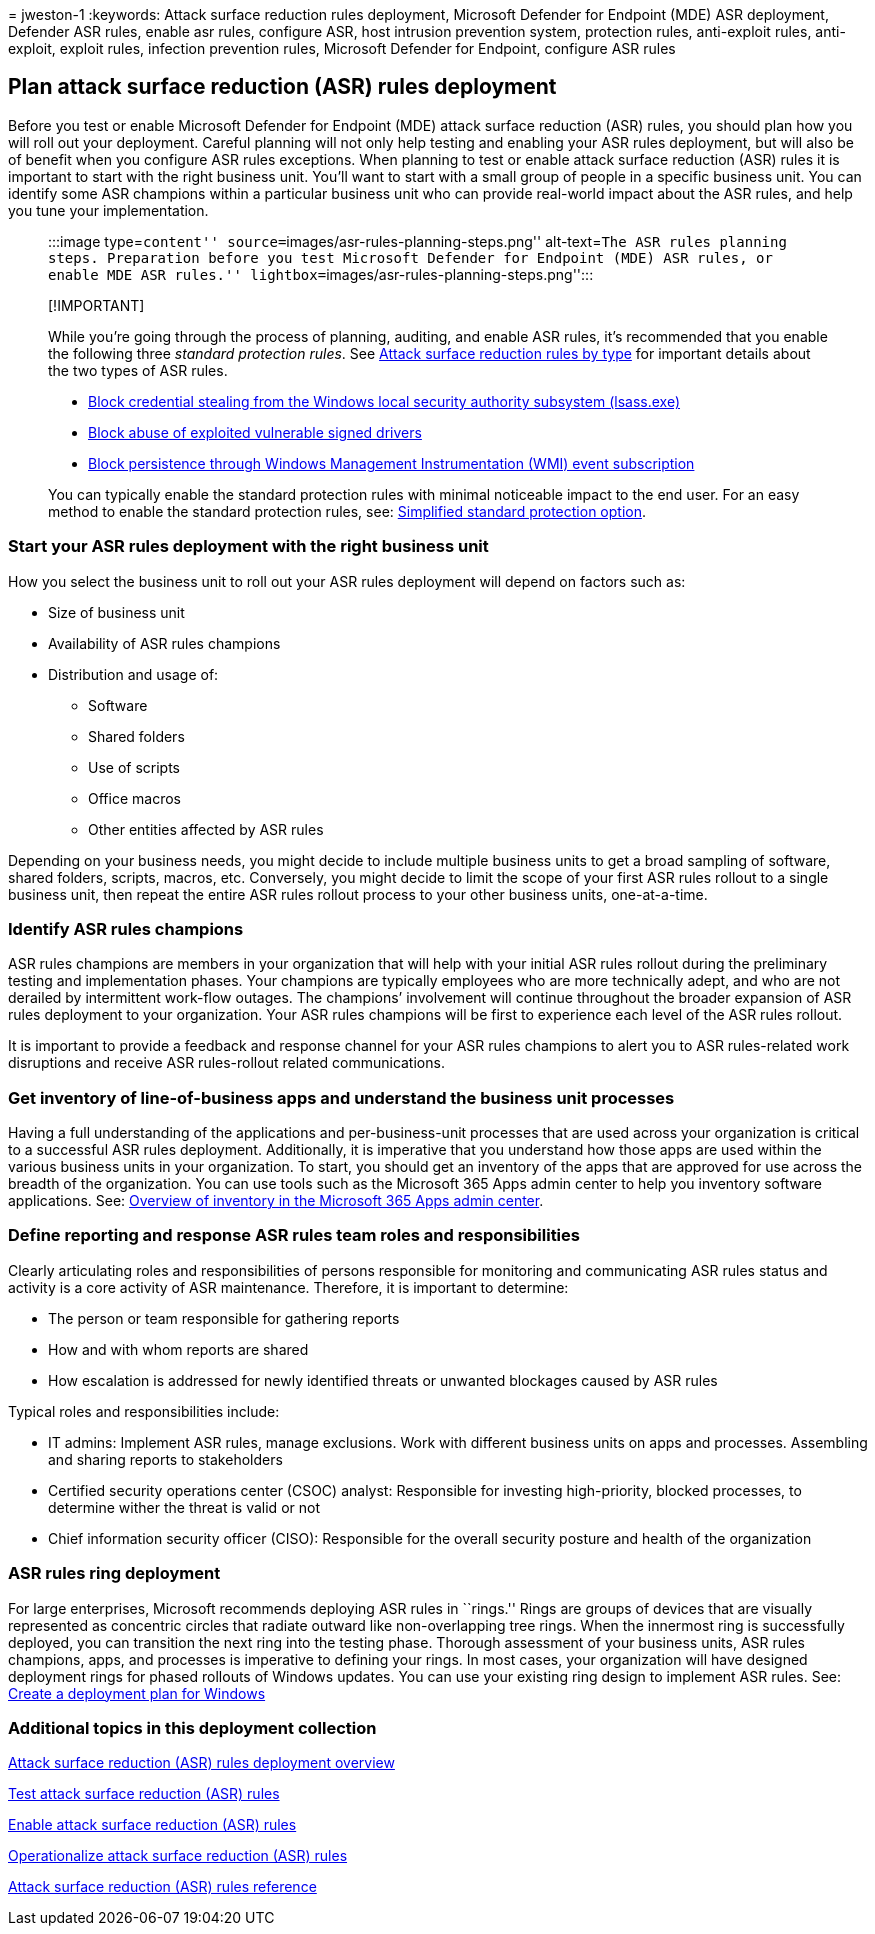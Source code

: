= 
jweston-1
:keywords: Attack surface reduction rules deployment, Microsoft Defender
for Endpoint (MDE) ASR deployment, Defender ASR rules, enable asr rules,
configure ASR, host intrusion prevention system, protection rules,
anti-exploit rules, anti-exploit, exploit rules, infection prevention
rules, Microsoft Defender for Endpoint, configure ASR rules

== Plan attack surface reduction (ASR) rules deployment

Before you test or enable Microsoft Defender for Endpoint (MDE) attack
surface reduction (ASR) rules, you should plan how you will roll out
your deployment. Careful planning will not only help testing and
enabling your ASR rules deployment, but will also be of benefit when you
configure ASR rules exceptions. When planning to test or enable attack
surface reduction (ASR) rules it is important to start with the right
business unit. You’ll want to start with a small group of people in a
specific business unit. You can identify some ASR champions within a
particular business unit who can provide real-world impact about the ASR
rules, and help you tune your implementation.

____
:::image type=``content'' source=``images/asr-rules-planning-steps.png''
alt-text=``The ASR rules planning steps. Preparation before you test
Microsoft Defender for Endpoint (MDE) ASR rules, or enable MDE ASR
rules.'' lightbox=``images/asr-rules-planning-steps.png'':::
____

____
{empty}[!IMPORTANT]

While you’re going through the process of planning, auditing, and enable
ASR rules, it’s recommended that you enable the following three
_standard protection rules_. See
link:attack-surface-reduction-rules-reference.md#attack-surface-reduction-rules-by-type[Attack
surface reduction rules by type] for important details about the two
types of ASR rules.

* link:attack-surface-reduction-rules-reference.md#block-credential-stealing-from-the-windows-local-security-authority-subsystem[Block
credential stealing from the Windows local security authority subsystem
(lsass.exe)]
* link:attack-surface-reduction-rules-reference.md#block-abuse-of-exploited-vulnerable-signed-drivers[Block
abuse of exploited vulnerable signed drivers]
* link:attack-surface-reduction-rules-reference.md#block-persistence-through-wmi-event-subscription[Block
persistence through Windows Management Instrumentation (WMI) event
subscription]

You can typically enable the standard protection rules with minimal
noticeable impact to the end user. For an easy method to enable the
standard protection rules, see:
link:attack-surface-reduction-rules-report.md#simplified-standard-protection-option[Simplified
standard protection option].
____

=== Start your ASR rules deployment with the right business unit

How you select the business unit to roll out your ASR rules deployment
will depend on factors such as:

* Size of business unit
* Availability of ASR rules champions +
* Distribution and usage of:
** Software
** Shared folders
** Use of scripts
** Office macros
** Other entities affected by ASR rules

Depending on your business needs, you might decide to include multiple
business units to get a broad sampling of software, shared folders,
scripts, macros, etc. Conversely, you might decide to limit the scope of
your first ASR rules rollout to a single business unit, then repeat the
entire ASR rules rollout process to your other business units,
one-at-a-time.

=== Identify ASR rules champions

ASR rules champions are members in your organization that will help with
your initial ASR rules rollout during the preliminary testing and
implementation phases. Your champions are typically employees who are
more technically adept, and who are not derailed by intermittent
work-flow outages. The champions’ involvement will continue throughout
the broader expansion of ASR rules deployment to your organization. Your
ASR rules champions will be first to experience each level of the ASR
rules rollout.

It is important to provide a feedback and response channel for your ASR
rules champions to alert you to ASR rules-related work disruptions and
receive ASR rules-rollout related communications.

=== Get inventory of line-of-business apps and understand the business unit processes

Having a full understanding of the applications and per-business-unit
processes that are used across your organization is critical to a
successful ASR rules deployment. Additionally, it is imperative that you
understand how those apps are used within the various business units in
your organization. To start, you should get an inventory of the apps
that are approved for use across the breadth of the organization. You
can use tools such as the Microsoft 365 Apps admin center to help you
inventory software applications. See:
link:/deployoffice/admincenter/inventory[Overview of inventory in the
Microsoft 365 Apps admin center].

=== Define reporting and response ASR rules team roles and responsibilities

Clearly articulating roles and responsibilities of persons responsible
for monitoring and communicating ASR rules status and activity is a core
activity of ASR maintenance. Therefore, it is important to determine:

* The person or team responsible for gathering reports
* How and with whom reports are shared
* How escalation is addressed for newly identified threats or unwanted
blockages caused by ASR rules

Typical roles and responsibilities include:

* IT admins: Implement ASR rules, manage exclusions. Work with different
business units on apps and processes. Assembling and sharing reports to
stakeholders
* Certified security operations center (CSOC) analyst: Responsible for
investing high-priority, blocked processes, to determine wither the
threat is valid or not
* Chief information security officer (CISO): Responsible for the overall
security posture and health of the organization

=== ASR rules ring deployment

For large enterprises, Microsoft recommends deploying ASR rules in
``rings.'' Rings are groups of devices that are visually represented as
concentric circles that radiate outward like non-overlapping tree rings.
When the innermost ring is successfully deployed, you can transition the
next ring into the testing phase. Thorough assessment of your business
units, ASR rules champions, apps, and processes is imperative to
defining your rings. In most cases, your organization will have designed
deployment rings for phased rollouts of Windows updates. You can use
your existing ring design to implement ASR rules. See:
link:/windows/deployment/update/create-deployment-plan[Create a
deployment plan for Windows]

=== Additional topics in this deployment collection

link:attack-surface-reduction-rules-deployment.md[Attack surface
reduction (ASR) rules deployment overview]

link:attack-surface-reduction-rules-deployment-test.md[Test attack
surface reduction (ASR) rules]

link:attack-surface-reduction-rules-deployment-implement.md[Enable
attack surface reduction (ASR) rules]

link:attack-surface-reduction-rules-deployment-operationalize.md[Operationalize
attack surface reduction (ASR) rules]

link:attack-surface-reduction-rules-reference.md[Attack surface
reduction (ASR) rules reference]
